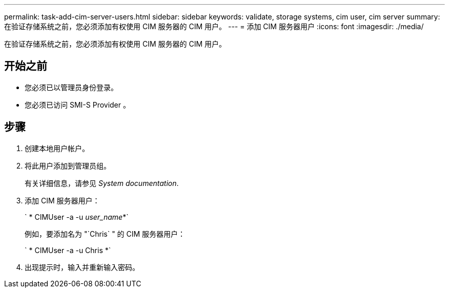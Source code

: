---
permalink: task-add-cim-server-users.html 
sidebar: sidebar 
keywords: validate, storage systems, cim user, cim server 
summary: 在验证存储系统之前，您必须添加有权使用 CIM 服务器的 CIM 用户。 
---
= 添加 CIM 服务器用户
:icons: font
:imagesdir: ./media/


[role="lead"]
在验证存储系统之前，您必须添加有权使用 CIM 服务器的 CIM 用户。



== 开始之前

* 您必须已以管理员身份登录。
* 您必须已访问 SMI-S Provider 。




== 步骤

. 创建本地用户帐户。
. 将此用户添加到管理员组。
+
有关详细信息，请参见 _System documentation_.

. 添加 CIM 服务器用户：
+
` * CIMUser -a -u _user_name_*`

+
例如，要添加名为 "`Chris` " 的 CIM 服务器用户：

+
` * CIMUser -a -u Chris *`

. 出现提示时，输入并重新输入密码。

